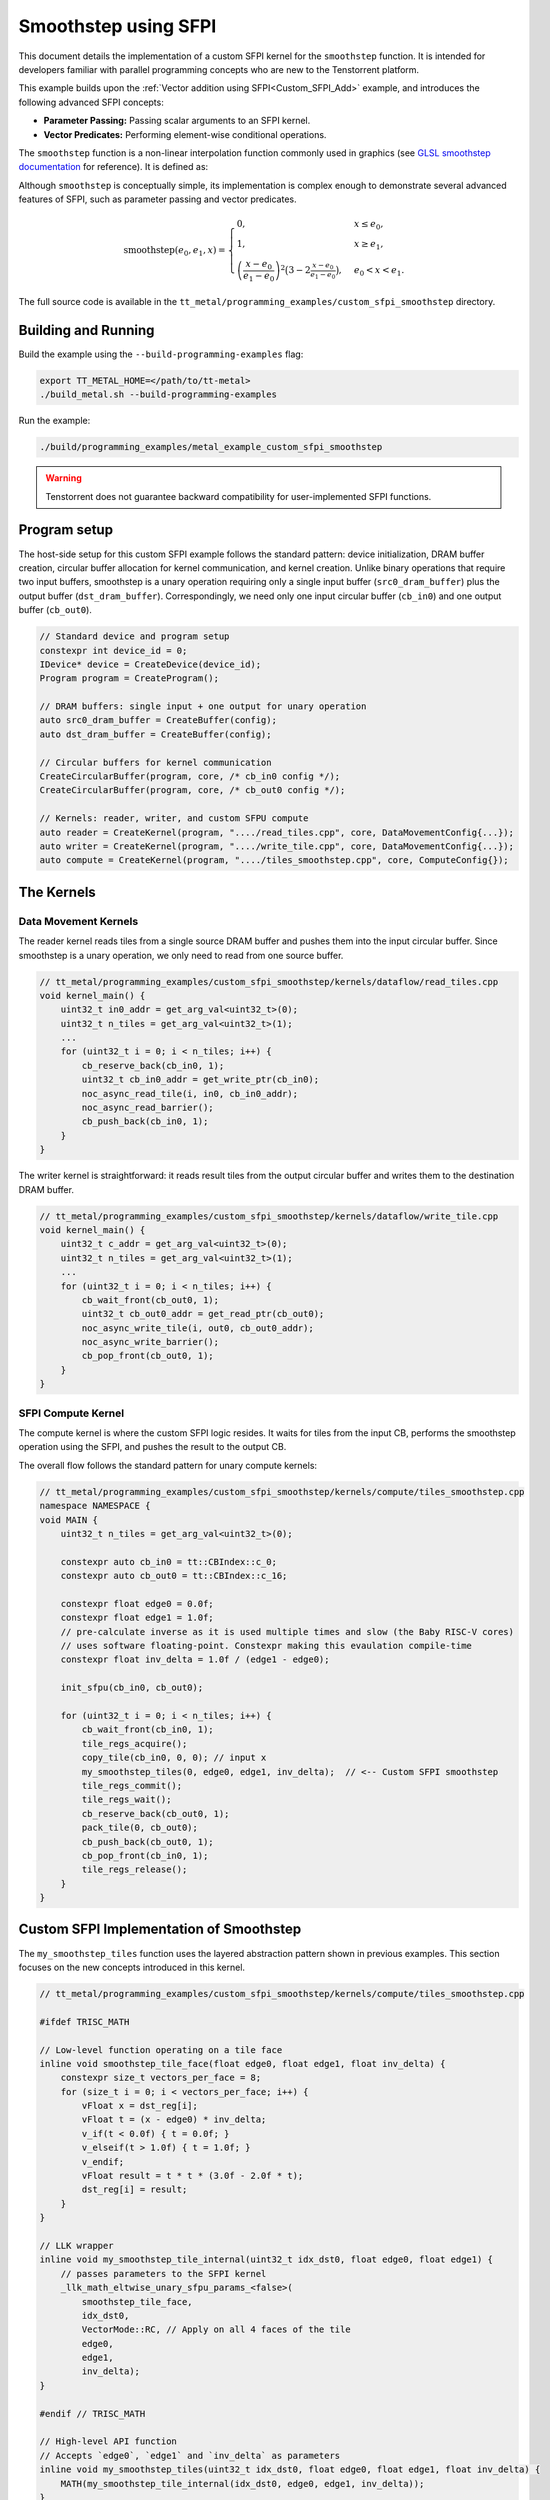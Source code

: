 .. _Custom_SFPI_Smoothstep:

Smoothstep using SFPI
=====================

This document details the implementation of a custom SFPI kernel for the ``smoothstep`` function. It is intended for developers familiar with parallel programming concepts who are new to the Tenstorrent platform.

This example builds upon the :ref:`Vector addition using SFPI<Custom_SFPI_Add>` example, and introduces the following advanced SFPI concepts:

*   **Parameter Passing:** Passing scalar arguments to an SFPI kernel.
*   **Vector Predicates:** Performing element-wise conditional operations.

The ``smoothstep`` function is a non-linear interpolation function commonly used in graphics (see `GLSL smoothstep documentation <https://www.khronos.org/registry/OpenGL-Refpages/gl4/html/smoothstep.xhtml>`_ for reference). It is defined as:

Although ``smoothstep`` is conceptually simple, its implementation is complex enough to demonstrate several advanced features of SFPI, such as parameter passing and vector predicates.

.. math::

    \operatorname{smoothstep}(e_0, e_1, x) =
    \begin{cases}
    0, & x \leq e_0, \\
    1, & x \geq e_1, \\
    \left( \dfrac{x - e_0}{e_1 - e_0} \right)^2 \bigl(3 - 2 \tfrac{x - e_0}{e_1 - e_0}\bigr),
    & e_0 < x < e_1 .
    \end{cases}

The full source code is available in the ``tt_metal/programming_examples/custom_sfpi_smoothstep`` directory.

Building and Running
--------------------

Build the example using the ``--build-programming-examples`` flag:

.. code-block:: bash

    export TT_METAL_HOME=</path/to/tt-metal>
    ./build_metal.sh --build-programming-examples

Run the example:

.. code-block:: bash

    ./build/programming_examples/metal_example_custom_sfpi_smoothstep

.. warning::

    Tenstorrent does not guarantee backward compatibility for user-implemented SFPI functions.

Program setup
-------------

The host-side setup for this custom SFPI example follows the standard pattern: device initialization, DRAM buffer creation, circular buffer allocation for kernel communication, and kernel creation. Unlike binary operations that require two input buffers, smoothstep is a unary operation requiring only a single input buffer (``src0_dram_buffer``) plus the output buffer (``dst_dram_buffer``). Correspondingly, we need only one input circular buffer (``cb_in0``) and one output buffer (``cb_out0``).

.. code-block:: cpp

    // Standard device and program setup
    constexpr int device_id = 0;
    IDevice* device = CreateDevice(device_id);
    Program program = CreateProgram();

    // DRAM buffers: single input + one output for unary operation
    auto src0_dram_buffer = CreateBuffer(config);
    auto dst_dram_buffer = CreateBuffer(config);

    // Circular buffers for kernel communication
    CreateCircularBuffer(program, core, /* cb_in0 config */);
    CreateCircularBuffer(program, core, /* cb_out0 config */);

    // Kernels: reader, writer, and custom SFPU compute
    auto reader = CreateKernel(program, "..../read_tiles.cpp", core, DataMovementConfig{...});
    auto writer = CreateKernel(program, "..../write_tile.cpp", core, DataMovementConfig{...});
    auto compute = CreateKernel(program, "..../tiles_smoothstep.cpp", core, ComputeConfig{});

The Kernels
-----------

Data Movement Kernels
~~~~~~~~~~~~~~~~~~~~~

The reader kernel reads tiles from a single source DRAM buffer and pushes them into the input circular buffer. Since smoothstep is a unary operation, we only need to read from one source buffer.

.. code-block:: cpp

    // tt_metal/programming_examples/custom_sfpi_smoothstep/kernels/dataflow/read_tiles.cpp
    void kernel_main() {
        uint32_t in0_addr = get_arg_val<uint32_t>(0);
        uint32_t n_tiles = get_arg_val<uint32_t>(1);
        ...
        for (uint32_t i = 0; i < n_tiles; i++) {
            cb_reserve_back(cb_in0, 1);
            uint32_t cb_in0_addr = get_write_ptr(cb_in0);
            noc_async_read_tile(i, in0, cb_in0_addr);
            noc_async_read_barrier();
            cb_push_back(cb_in0, 1);
        }
    }

The writer kernel is straightforward: it reads result tiles from the output circular buffer and writes them to the destination DRAM buffer.

.. code-block:: cpp

    // tt_metal/programming_examples/custom_sfpi_smoothstep/kernels/dataflow/write_tile.cpp
    void kernel_main() {
        uint32_t c_addr = get_arg_val<uint32_t>(0);
        uint32_t n_tiles = get_arg_val<uint32_t>(1);
        ...
        for (uint32_t i = 0; i < n_tiles; i++) {
            cb_wait_front(cb_out0, 1);
            uint32_t cb_out0_addr = get_read_ptr(cb_out0);
            noc_async_write_tile(i, out0, cb_out0_addr);
            noc_async_write_barrier();
            cb_pop_front(cb_out0, 1);
        }
    }

SFPI Compute Kernel
~~~~~~~~~~~~~~~~~~~

The compute kernel is where the custom SFPI logic resides. It waits for tiles from the input CB, performs the smoothstep operation using the SFPI, and pushes the result to the output CB.

The overall flow follows the standard pattern for unary compute kernels:

.. code-block:: cpp

    // tt_metal/programming_examples/custom_sfpi_smoothstep/kernels/compute/tiles_smoothstep.cpp
    namespace NAMESPACE {
    void MAIN {
        uint32_t n_tiles = get_arg_val<uint32_t>(0);

        constexpr auto cb_in0 = tt::CBIndex::c_0;
        constexpr auto cb_out0 = tt::CBIndex::c_16;

        constexpr float edge0 = 0.0f;
        constexpr float edge1 = 1.0f;
        // pre-calculate inverse as it is used multiple times and slow (the Baby RISC-V cores)
        // uses software floating-point. Constexpr making this evaulation compile-time
        constexpr float inv_delta = 1.0f / (edge1 - edge0);

        init_sfpu(cb_in0, cb_out0);

        for (uint32_t i = 0; i < n_tiles; i++) {
            cb_wait_front(cb_in0, 1);
            tile_regs_acquire();
            copy_tile(cb_in0, 0, 0); // input x
            my_smoothstep_tiles(0, edge0, edge1, inv_delta);  // <-- Custom SFPI smoothstep
            tile_regs_commit();
            tile_regs_wait();
            cb_reserve_back(cb_out0, 1);
            pack_tile(0, cb_out0);
            cb_push_back(cb_out0, 1);
            cb_pop_front(cb_in0, 1);
            tile_regs_release();
        }
    }

Custom SFPI Implementation of Smoothstep
----------------------------------------

The ``my_smoothstep_tiles`` function uses the layered abstraction pattern shown in previous examples. This section focuses on the new concepts introduced in this kernel.

.. code-block:: cpp

    // tt_metal/programming_examples/custom_sfpi_smoothstep/kernels/compute/tiles_smoothstep.cpp

    #ifdef TRISC_MATH

    // Low-level function operating on a tile face
    inline void smoothstep_tile_face(float edge0, float edge1, float inv_delta) {
        constexpr size_t vectors_per_face = 8;
        for (size_t i = 0; i < vectors_per_face; i++) {
            vFloat x = dst_reg[i];
            vFloat t = (x - edge0) * inv_delta;
            v_if(t < 0.0f) { t = 0.0f; }
            v_elseif(t > 1.0f) { t = 1.0f; }
            v_endif;
            vFloat result = t * t * (3.0f - 2.0f * t);
            dst_reg[i] = result;
        }
    }

    // LLK wrapper
    inline void my_smoothstep_tile_internal(uint32_t idx_dst0, float edge0, float edge1) {
        // passes parameters to the SFPI kernel
        _llk_math_eltwise_unary_sfpu_params_<false>(
            smoothstep_tile_face,
            idx_dst0,
            VectorMode::RC, // Apply on all 4 faces of the tile
            edge0,
            edge1,
            inv_delta);
    }

    #endif // TRISC_MATH

    // High-level API function
    // Accepts `edge0`, `edge1` and `inv_delta` as parameters
    inline void my_smoothstep_tiles(uint32_t idx_dst0, float edge0, float edge1, float inv_delta) {
        MATH(my_smoothstep_tile_internal(idx_dst0, edge0, edge1, inv_delta));
    }

Parameter Passing
~~~~~~~~~~~~~~~~~

The `smoothstep` function needs two scalar parameters: ``edge0`` and ``edge1``. These are passed to the SFPI kernel using the ``_llk_math_eltwise_unary_sfpu_params_`` helper function.

.. code-block:: cpp

    // Passes edge0 and edge1 as arguments to the SFPI kernel
    my_smoothstep_tiles(uint32_t idx_dst0, float edge0, float edge1, float inv_delta);
    // ↓
    // Passes the parameters to the low-level function
    my_smoothstep_tile_internal(uint32_t idx_dst0, float edge0, float edge1, float inv_delta);
    // ↓
    // Use the parameters for all elements in the tile face
    smoothstep_tile_face(float edge0, float edge1, float inv_delta);

The helper function is a template that takes the low-level face function as its first argument, followed by the destination register index, vector mode, and any scalar parameters required by the face function. This approach makes it easy to pass constants or runtime values into the SFPI kernel.

Vector Predicates
~~~~~~~~~~~~~~~~~

The clamping of the intermediate value ``t`` to the [0, 1] range is implemented using vector predicates.

.. code-block:: cpp

    v_if(t < 0.0f) { t = 0.0f; }
    v_elseif(t > 1.0f) { t = 1.0f; }
    v_endif;

The ``v_if`` and ``v_elseif`` instructions perform element-wise conditional assignments on the ``vFloat`` vector `t`. Each lane of the SIMD vector is evaluated independently. A ``v_endif`` is required to terminate the conditional block.

This is analogous to conditional execution in other parallel programming models, where a mask is used to control which processing elements are active.

Runtime Arguments and Execution
-------------------------------

Back on the host, we set the runtime arguments for the kernels. Since this is a unary operation, the reader and writer kernels need only a single DRAM buffer address each, and all three kernels need to know the number of tiles to process.

.. code-block:: cpp

    // tt_metal/programming_examples/custom_sfpi_smoothstep/custom_sfpi_smoothstep.cpp
    SetRuntimeArgs(program, reader, core, {
        src0_dram_buffer->address(),
        n_tiles
    });

    SetRuntimeArgs(program, writer, core, {
        dst_dram_buffer->address(),
        n_tiles
    });

    SetRuntimeArgs(program, compute, core, {
        n_tiles
    });

Finally, we enqueue the program for execution and read back the results from the destination DRAM buffer to verify correctness against the expected smoothstep function output.

.. code-block:: cpp

    // tt_metal/programming_examples/custom_sfpi_smoothstep/custom_sfpi_smoothstep.cpp
    EnqueueProgram(cq, program, false);
    Finish(cq);

    std::vector<bfloat16> result_vec;
    EnqueueReadBuffer(cq, dst_dram_buffer, result_vec, true);

    // Validation against golden smoothstep output
    for (size_t i = 0; i < result_vec.size(); ++i) {
        // CPU version of the same smoothstep function for validation
        auto smoothstep = [](float edge0, float edge1, float x) {
            x = (x - edge0) / (edge1 - edge0);
            x = std::clamp(x, 0.0f, 1.0f);
            return x * x * (3 - 2 * x);
        };
        const float expected = smoothstep(0.0f, 1.0f, a_data[i].to_float());
        const float actual = result_vec[i].to_float();
        // Check for match within tolerance...
    }

Conclusion
----------

This example demonstrates the implementation of a custom SFPI kernel with parameter passing and conditional logic. Key takeaways are:

*   **Parameter Passing:** The ``_llk_math_eltwise_*_sfpu_params_`` family of functions is used to pass scalar arguments to a custom SFPI kernel.
*   **Vector Predicates:** The ``v_if``, ``v_elseif``, and ``v_endif`` instructions provide a mechanism for element-wise conditional logic within an SFPI kernel.
*   **Unary Operations:** Unary SFPI kernels can be implemented efficiently by performing the computation in-place in the destination registers.
